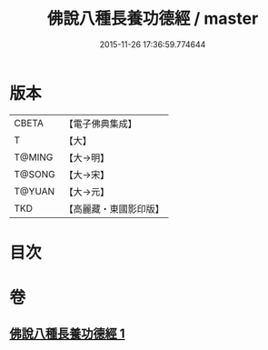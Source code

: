 #+TITLE: 佛說八種長養功德經 / master
#+DATE: 2015-11-26 17:36:59.774644
* 版本
 |     CBETA|【電子佛典集成】|
 |         T|【大】     |
 |    T@MING|【大→明】   |
 |    T@SONG|【大→宋】   |
 |    T@YUAN|【大→元】   |
 |       TKD|【高麗藏・東國影印版】|

* 目次
* 卷
** [[file:KR6k0120_001.txt][佛說八種長養功德經 1]]
